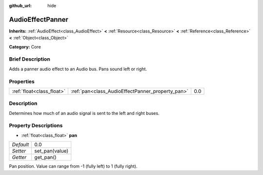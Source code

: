 :github_url: hide

.. Generated automatically by doc/tools/makerst.py in Godot's source tree.
.. DO NOT EDIT THIS FILE, but the AudioEffectPanner.xml source instead.
.. The source is found in doc/classes or modules/<name>/doc_classes.

.. _class_AudioEffectPanner:

AudioEffectPanner
=================

**Inherits:** :ref:`AudioEffect<class_AudioEffect>` **<** :ref:`Resource<class_Resource>` **<** :ref:`Reference<class_Reference>` **<** :ref:`Object<class_Object>`

**Category:** Core

Brief Description
-----------------

Adds a panner audio effect to an Audio bus. Pans sound left or right.

Properties
----------

+---------------------------+--------------------------------------------------+-----+
| :ref:`float<class_float>` | :ref:`pan<class_AudioEffectPanner_property_pan>` | 0.0 |
+---------------------------+--------------------------------------------------+-----+

Description
-----------

Determines how much of an audio signal is sent to the left and right buses.

Property Descriptions
---------------------

.. _class_AudioEffectPanner_property_pan:

- :ref:`float<class_float>` **pan**

+-----------+----------------+
| *Default* | 0.0            |
+-----------+----------------+
| *Setter*  | set_pan(value) |
+-----------+----------------+
| *Getter*  | get_pan()      |
+-----------+----------------+

Pan position. Value can range from -1 (fully left) to 1 (fully right).

